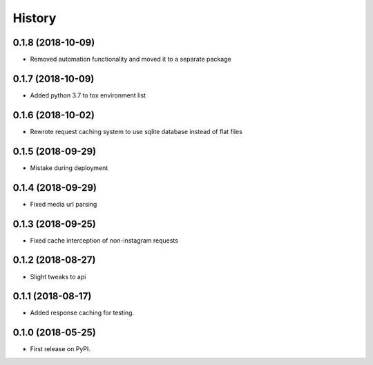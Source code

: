 =======
History
=======

0.1.8 (2018-10-09)
------------------

* Removed automation functionality and moved it to a separate package


0.1.7 (2018-10-09)
------------------

* Added python 3.7 to tox environment list


0.1.6 (2018-10-02)
------------------

* Rewrote request caching system to use sqlite database instead of flat files


0.1.5 (2018-09-29)
------------------

* Mistake during deployment


0.1.4 (2018-09-29)
------------------

* Fixed media url parsing


0.1.3 (2018-09-25)
------------------

* Fixed cache interception of non-instagram requests


0.1.2 (2018-08-27)
------------------

* Slight tweaks to api


0.1.1 (2018-08-17)
------------------

* Added response caching for testing.


0.1.0 (2018-05-25)
------------------

* First release on PyPI.
